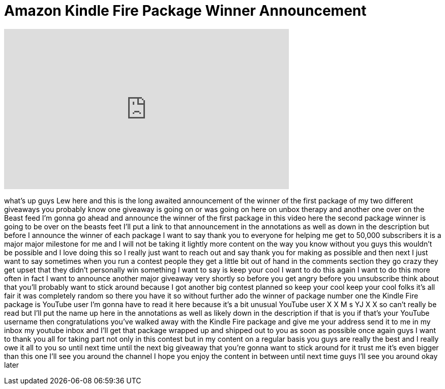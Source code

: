 = Amazon Kindle Fire Package Winner Announcement
:published_at: 2012-02-28
:hp-alt-title: Amazon Kindle Fire Package Winner Announcement
:hp-image: https://i.ytimg.com/vi/pS9xCVOlkfE/maxresdefault.jpg


++++
<iframe width="560" height="315" src="https://www.youtube.com/embed/pS9xCVOlkfE?rel=0" frameborder="0" allow="autoplay; encrypted-media" allowfullscreen></iframe>
++++

what's up guys Lew here and this is the
long awaited announcement of the winner
of the first package of my two different
giveaways you probably know one giveaway
is going on or was going on here on
unbox therapy and another one over on
the Beast feed I'm gonna go ahead and
announce the winner of the first package
in this video here the second package
winner is going to be over on the beasts
feet I'll put a link to that
announcement in the annotations as well
as down in the description but before I
announce the winner of each package I
want to say thank you to everyone for
helping me get to 50,000 subscribers it
is a major major milestone for me and I
will not be taking it lightly more
content on the way you know without you
guys this wouldn't be possible and I
love doing this so I really just want to
reach out and say thank you for making
as possible and then next I just want to
say sometimes when you run a contest
people they get a little bit out of hand
in the comments section they go crazy
they get upset that they didn't
personally win something I want to say
is keep your cool I want to do this
again I want to do this more often in
fact I want to announce another major
giveaway very shortly so before you get
angry before you unsubscribe think about
that you'll probably want to stick
around because I got another big contest
planned so keep your cool keep your cool
folks it's all fair it was completely
random so there you have it so without
further ado the winner of package number
one the Kindle Fire package is YouTube
user I'm gonna have to read it here
because it's a bit unusual YouTube user
X X M s YJ X X so can't really be read
but I'll put the name up here in the
annotations as well as likely down in
the description if that is you if that's
your YouTube username then
congratulations you've walked away with
the Kindle Fire package and give me your
address send it to me in my inbox my
youtube inbox and I'll get that package
wrapped up and shipped out
to you as soon as possible once again
guys I want to thank you all for taking
part not only in this contest but in my
content on a regular basis you guys are
really the best and I really owe it all
to you so until next time until the next
big giveaway that you're gonna want to
stick around for it trust me it's even
bigger than this one I'll see you around
the channel I hope you enjoy the content
in between until next time guys I'll see
you around okay later
